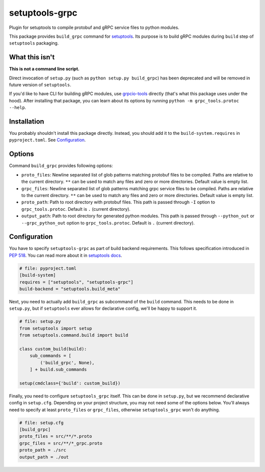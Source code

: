 ===============
setuptools-grpc
===============

.. image:: https://img.shields.io/pypi/v/setuptools-grpc
   :target: https://pypi.org/project/setuptools-grpc/
   :alt: PyPI - Version

.. image:: https://img.shields.io/pypi/l/setuptools-grpc
   :target: https://pypi.org/project/setuptools-grpc/
   :alt: PyPI - License

.. image:: https://img.shields.io/pypi/pyversions/setuptools-grpc
   :target: https://pypi.org/project/setuptools-grpc/
   :alt: PyPI - Python Version

.. image:: https://img.shields.io/github/actions/workflow/status/CZ-NIC/setuptools-grpc/test.yml
   :target: https://github.com/CZ-NIC/setuptools-grpc/
   :alt: GitHub Workflow Status (with event)

Plugin for setuptools to compile protobuf and gRPC service files to python modules.

This package provides ``build_grpc`` command for `setuptools <https://pypi.org/project/setuptools/>`_.
Its purpose is to build gRPC modules during ``build`` step of ``setuptools`` packaging.

---------------
What this isn't
---------------

**This is not a command line script.**

Direct invocation of ``setup.py`` (such as ``python setup.py build_grpc``) has been deprecated
and will be removed in future version of ``setuptools``.

If you'd like to have CLI for building gRPC modules, use
`grpcio-tools <https://pypi.org/project/grpcio-tools/>`_
directly (that's what this package uses under the hood).
After installing that package, you can learn about its options
by running ``python -m grpc_tools.protoc --help``.

------------
Installation
------------

You probably shouldn't install this package directly.
Instead, you should add it to the ``build-system.requires`` in ``pyproject.toml``.
See `Configuration`_.

-------
Options
-------

Command ``build_grpc`` provides following options:

* ``proto_files``: Newline separated list of glob patterns matching protobuf files to be compiled.
  Paths are relative to the current directory.
  ``**`` can be used to match any files and zero or more directories.
  Default value is empty list.

* ``grpc_files``: Newline separated list of glob patterns matching grpc service files to be compiled.
  Paths are relative to the current directory.
  ``**`` can be used to match any files and zero or more directories.
  Default value is empty list.

* ``proto_path``: Path to root directory with protobuf files.
  This path is passed through ``-I`` option to ``grpc_tools.protoc``.
  Default is ``.`` (current directory).

* ``output_path``: Path to root directory for generated python modules.
  This path is passed through ``--python_out`` or ``--grpc_python_out`` option to ``grpc_tools.protoc``.
  Default is ``.`` (current directory).

-------------
Configuration
-------------

You have to specify ``setuptools-grpc`` as part of build backend requirements.
This follows specification introduced in `PEP 518 <https://peps.python.org/pep-0518/>`_.
You can read more about it in `setuptools docs <https://setuptools.pypa.io/en/latest/build_meta.html>`_.

.. code-block:: toml

   # file: pyproject.toml
   [build-system]
   requires = ["setuptools", "setuptools-grpc"]
   build-backend = "setuptools.build_meta"

Next, you need to actually add ``build_grpc`` as subcommand of the ``build`` command.
This needs to be done in ``setup.py``, but if ``setuptools`` ever allows for declarative
config, we'll be happy to support it.

.. code-block:: python

   # file: setup.py
   from setuptools import setup
   from setuptools.command.build import build

   class custom_build(build):
       sub_commands = [
           ('build_grpc', None),
       ] + build.sub_commands

   setup(cmdclass={'build': custom_build})

Finally, you need to configure ``setuptools_grpc`` itself.
This can be done in ``setup.py``, but we recommend declarative config in ``setup.cfg``.
Depending on your project structure, you may not need some of the options below.
You'll always need to specify at least ``proto_files`` or ``grpc_files``,
otherwise ``setuptools_grpc`` won't do anything.

.. code-block:: ini

   # file: setup.cfg
   [build_grpc]
   proto_files = src/**/*.proto
   grpc_files = src/**/*_grpc.proto
   proto_path = ./src
   output_path = ./out
